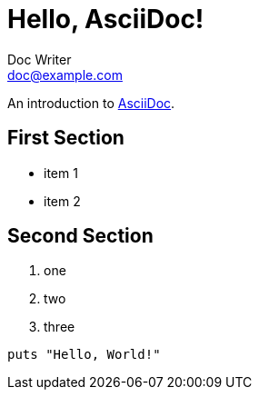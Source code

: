 = Hello, AsciiDoc!
Doc Writer <doc@example.com>

An introduction to http://asciidoc.org[AsciiDoc].

== First Section

* item 1
* item 2

== Second Section

. one
. two
. three

[source,ruby]
puts "Hello, World!"
